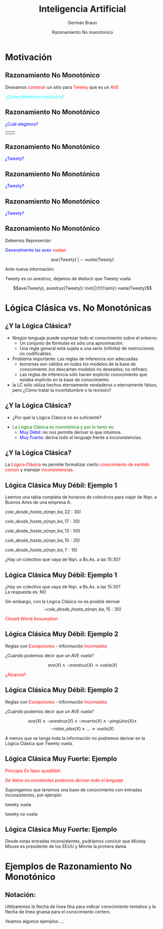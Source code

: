 #+REVEAL_INIT_OPTIONS:  transition:'cube' 
#+options: toc:1 num:nil

#+REVEAL_THEME: moon
#+REVEAL_HLEVEL: 2
#+reveal_root:  https://cdn.jsdelivr.net/npm/reveal.js

#+MACRO: color @@html:<font color="$1">$2</font>@@
#+MACRO: alert @@html:<font color=red>$1</font>@@


#+TITLE: Inteligencia Artificial
#+DATE:  Razonamiento No monotonico
#+AUTHOR: Germán Braun
#+EMAIL: german.braun@fi.uncoma.edu.ar

* Motivación

** Razonamiento No Monotónico
    #+REVEAL_HTML: <div style="font-size: 180%;">
    Deseamos {{{alert(construir)}}} un sitio para {{{alert(Tweety)}}} que es un {{{alert(AVE)}}}

    
    {{{color(cyan,¿Cómo debemos construirla?)}}}

** Razonamiento No Monotónico
    #+REVEAL_HTML: <div style="font-size: 150%;">
    {{{color(blue,¿Cuál elegimos?)}}}
| [[file:imagenes/jaula.jpg]] | [[file:imagenes/corral.jpg]] |

** Razonamiento No Monotónico
    #+REVEAL_HTML: <div style="font-size: 150%;">
    {{{color(blue,¿Tweety?)}}}

    [[file:imagenes/tweety2.jpg]]

** Razonamiento No Monotónico
    #+REVEAL_HTML: <div style="font-size: 150%;">
    {{{color(blue,¿Tweety?)}}}
#+ATTR_HTML:  :height 400
    [[file:imagenes/avestruz.jpg]]    

** Razonamiento No Monotónico
    #+REVEAL_HTML: <div style="font-size: 150%;">
    {{{color(blue,¿Tweety?)}}}
#+ATTR_HTML:  :height 400
    [[file:imagenes/pinguino.jpg]]

** Razonamiento No Monotónico
    #+REVEAL_HTML: <div style="font-size: 90%;">

    Debemos Representar:

    {{{color(blue,Generalmente las aves)}}} {{{alert(vuelan)}}}

    
    \[ave(Tweety)\ |\!\!\!\sim\ vuela(Tweety)\]


    Ante nueva información: 

Tweety es un avestruz, dejamos de deducir que Tweety vuela.


\[ave(Tweety), avestruz(Tweety)\ \not{|\!\!\!\sim}\ vuela(Tweety)\]

* Lógica Clásica vs. No Monotónicas

** ¿Y la Lógica Clásica?
    #+REVEAL_HTML: <div style="font-size: 70%;">
   - Ningún lenguaje puede expresar todo el conocimiento sobre el entorno:
     - Un conjunto de fórmulas es sólo una aproximación.
     - Una regla general está sujeta a una serie (infinita) de restricciones no codificables.
   - Problema importante: Las reglas de inferencia son adecuadas.
     - teoremas son válidos en todos los modelos de la base de conocimiento (no descartan modelos no deseados; no refinan).
     - Las reglas de inferencia sólo hacen explícito conocimiento que estaba implícito en la base de conocimiento.
   - la LC sólo utiliza hechos eternamente verdaderos o eternamente falsos, pero ¿Cómo tratar la incertidumbre o la revisión?

** ¿Y la Lógica Clásica?

- ¿Por qué la Lógica Clásica no es suficiente?
#+REVEAL_HTML: <div style="font-size: 90%;">
#+ATTR_REVEAL: :frag (roll-in)
- {{{color(green,La Lógica Clásica es monotónica y por lo tanto es:)}}}
  - {{{color(blue,Muy Débil:)}}} no nos permite derivar lo que intuimos.
  - {{{color(blue,Muy Fuerte:)}}} deriva todo el lenguaje frente a inconsistencias.

** ¿Y la Lógica Clásica?

#+REVEAL_HTML: <div style="font-size: 120%;">   
La {{{alert(Lógica Clásica)}}}  no permite formalizar cierto {{{alert(conocimiento de)}}}
{{{alert(sentido común)}}} y manejar {{{alert(inconsistencias)}}}.

** Lógica Clásica Muy Débil: Ejemplo 1

   Leemos una tabla completa de horarios de colectivos para viajar de Nqn. a Buenos Aires de una empresa A.\\

#+REVEAL_HTML: <div style="font-size: 80%;">
$cole\_desde\_hasta\_a(nqn,ba,22:30)$

$cole\_desde\_hasta\_a(nqn,ba,17:30)$

$cole\_desde\_hasta\_a(nqn,ba,13:00)$

$cole\_desde\_hasta\_a(nqn,ba,10:25)$

$cole\_desde\_hasta\_a(nqn,ba,7:10)$

#+REVEAL_HTML: <div style="font-size: 120%;">
¿Hay un colectivo que vaya de Nqn. a Bs.As. a las  15:30?

** Lógica Clásica Muy Débil: Ejemplo 1

¿Hay un colectivo que vaya de Nqn. a Bs.As. a las  15:30?\\

La respuesta es: NO


Sin embargo, con la Lógica Clásica no es posible derivar \[\neg cole\_desde\_hasta\_a(nqn,ba,15:30) \]

{{{alert(Closed World Assumption)}}}

   
** Lógica Clásica Muy Débil: Ejemplo 2

   Reglas con {{{alert(Excepciones)}}} - Información {{{alert(Incompleta)}}}


¿Cuándo podemos decir que un AVE vuela?

\[ave(X) \wedge \neg avestruz(X) \rightarrow vuela(X)\]

{{{alert(¿Alcanza?)}}}

** Lógica Clásica Muy Débil: Ejemplo 2

   Reglas con {{{alert(Excepciones)}}} - Información {{{alert(Incompleta)}}}

¿Cuándo podemos decir que un AVE vuela?

#+REVEAL_HTML: <div style="font-size: 80%;">
\[ave(X) \wedge \neg avestruz(X) \wedge \neg muerto(X)\wedge \neg ping\text{ü}ino(X)\wedge\] \[\neg rotas\_alas(X)\wedge \ldots    \rightarrow vuela(X)\]

#+REVEAL_HTML: <div style="font-size: 120%;">
#+ATTR_REVEAL: :frag (roll-in)
A menos que se tenga toda la información  no podremos derivar en la Lógica Clásica que Tweety vuela.

** Lógica Clásica Muy Fuerte: Ejemplo

{{{alert(Principio Ex falso quodilibit:)}}}

/{{{alert(De datos inconsistentes podemos derivar todo el lenguaje)}}}/

Supongamos que tenemos una base de conocimiento con entradas inconsistentes, por ejemplo:

tweety vuela

tweety no vuela

** Lógica Clásica Muy Fuerte: Ejemplo

Desde estas entradas inconsistentes, podríamos concluir que Mickey Mouse es presidente de los EEUU y Minnie la primera dama

[[file:imagenes/mickey.jpg]]

* Ejemplos de Razonamiento No Monotónico

  
** Notación:

Utilizaremos la flecha de línea fina  para indicar conocimiento tentativo y la flecha de línea gruesa para el conocimiento certero.   

Veamos algunos ejemplos ....
